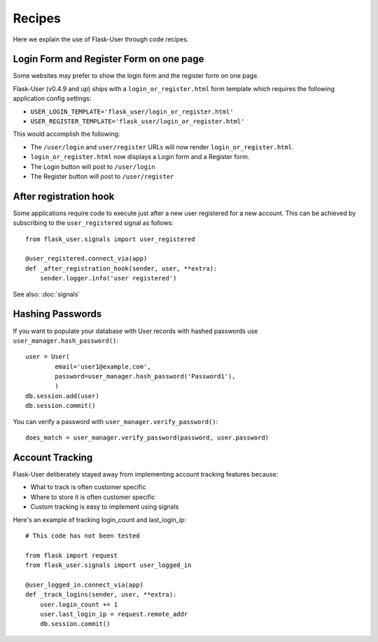=======
Recipes
=======

Here we explain the use of Flask-User through code recipes.

Login Form and Register Form on one page
----------------------------------------
Some websites may prefer to show the login form and the register form on one page.

Flask-User (v0.4.9 and up) ships with a ``login_or_register.html`` form template which requires the following
application config settings:

* ``USER_LOGIN_TEMPLATE='flask_user/login_or_register.html'``
* ``USER_REGISTER_TEMPLATE='flask_user/login_or_register.html'``

This would accomplish the following:

* The ``/user/login`` and ``user/register`` URLs will now render ``login_or_register.html``.
* ``login_or_register.html`` now displays a Login form and a Register form.
* The Login button will post to ``/user/login``
* The Register button will post to ``/user/register``


After registration hook
-----------------------
Some applications require code to execute just after a new user registered for a new account.
This can be achieved by subscribing to the ``user_registered`` signal as follows:

::

    from flask_user.signals import user_registered

    @user_registered.connect_via(app)
    def _after_registration_hook(sender, user, **extra):
        sender.logger.info('user registered')

See also: :doc:`signals`


Hashing Passwords
-----------------
If you want to populate your database with User records with hashed passwords use ``user_manager.hash_password()``:

::

    user = User(
            email='user1@example.com',
            password=user_manager.hash_password('Password1'),
            )
    db.session.add(user)
    db.session.commit()

You can verify a password with ``user_manager.verify_password()``:

::

    does_match = user_manager.verify_password(password, user.password)

Account Tracking
----------------
Flask-User deliberately stayed away from implementing account tracking features because:

* What to track is often customer specific
* Where to store it is often customer specific
* Custom tracking is easy to implement using signals

Here's an example of tracking login_count and last_login_ip:

::

    # This code has not been tested

    from flask import request
    from flask_user.signals import user_logged_in

    @user_logged_in.connect_via(app)
    def _track_logins(sender, user, **extra):
        user.login_count += 1
        user.last_login_ip = request.remote_addr
        db.session.commit()

